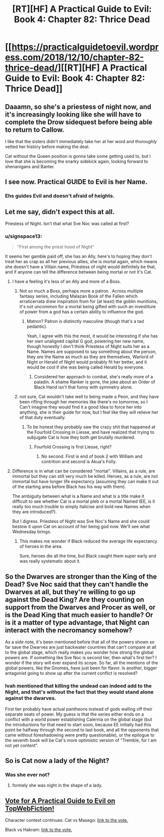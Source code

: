 #+TITLE: [RT][HF] A Practical Guide to Evil: Book 4: Chapter 82: Thrice Dead

* [[https://practicalguidetoevil.wordpress.com/2018/12/10/chapter-82-thrice-dead/][[RT][HF] A Practical Guide to Evil: Book 4: Chapter 82: Thrice Dead]]
:PROPERTIES:
:Author: Zayits
:Score: 70
:DateUnix: 1544418502.0
:DateShort: 2018-Dec-10
:END:

** Daaamn, so she's a priestess of night now, and it's increasingly looking like she will have to complete the Drow sidequest before being able to return to Callow.

I like that the sisters didn't immediately take her at her word and /thoroughly/ vetted her history before making the deal.

Cat without the Queen position is gonna take some getting used to, but I love that she is becoming the snarky sidekick again, looking forward to shenanigans and Banter.
:PROPERTIES:
:Author: cyberdsaiyan
:Score: 38
:DateUnix: 1544422599.0
:DateShort: 2018-Dec-10
:END:


** I see now. Practical GUIDE to Evil is her Name.
:PROPERTIES:
:Author: Rice_22
:Score: 39
:DateUnix: 1544432528.0
:DateShort: 2018-Dec-10
:END:

*** Ehs guides Evil and doesn't afraid of heights.
:PROPERTIES:
:Author: lolbifrons
:Score: 19
:DateUnix: 1544438171.0
:DateShort: 2018-Dec-10
:END:


** Let me say, didn't expect this at all.

Priestess of Night. Isn't that what Sve Noc was called at first?
:PROPERTIES:
:Author: NZPIEFACE
:Score: 25
:DateUnix: 1544420741.0
:DateShort: 2018-Dec-10
:END:

*** u/signspace13:
#+begin_quote
  "First among the priest hood of Night"
#+end_quote

It seems her gamble paid off, she has an Ally, here's to hoping they don't treat her as crap as all her previous allies, she is mortal again, which means she doesn't have a Villain name, Priestess of night would definitely be that, and if anyone can tell the difference between being mortal or not it's Cat.
:PROPERTIES:
:Author: signspace13
:Score: 22
:DateUnix: 1544421177.0
:DateShort: 2018-Dec-10
:END:

**** I have a feeling it's less of an Ally and more of a Boss.
:PROPERTIES:
:Author: NZPIEFACE
:Score: 19
:DateUnix: 1544421448.0
:DateShort: 2018-Dec-10
:END:

***** Not so much a Boss, perhaps more a patron . Across multiple fantasy series, including Malazan Book of the Fallen which erraticerrata drew inspiration from for (at least) the goblin munitions, it's not uncommon for a mortal being gifted with such an investiture of power from a god has a certain ability to influence the god.
:PROPERTIES:
:Author: 18scsc
:Score: 16
:DateUnix: 1544431590.0
:DateShort: 2018-Dec-10
:END:

****** Matron? Patron is distinctly masculine (though that's a tad pedantic).

Yeah, I agree with this the most, it would be interesting if she has her own unaligned capital G god, powering her new name, though honestly I don't think Priestess of Night suits her as a Name. Names are supposed to say something about the person, they /are/ the Name as much as they are themselves, Warlord of Night or Herald of Night would probably fit her better, and it would be cool if she was being called Herald by everyone.
:PROPERTIES:
:Author: signspace13
:Score: 11
:DateUnix: 1544441783.0
:DateShort: 2018-Dec-10
:END:

******* Considered her approach to combat, she's really more of a paladin. A shame Ranker is gone, the joke about an Order of Black Hand isn't that funny with symmetry alone.
:PROPERTIES:
:Author: Zayits
:Score: 10
:DateUnix: 1544450819.0
:DateShort: 2018-Dec-10
:END:


***** not sure, Cat wouldn't take well to being made a Peon, and they have been rifling through her memories like there's no tomorrow, so I Can't imagine they would find it a good Idea to force her into anything, she is their guide for now, but I feel like they will relieve her of that duty eventually.
:PROPERTIES:
:Author: signspace13
:Score: 9
:DateUnix: 1544422393.0
:DateShort: 2018-Dec-10
:END:

****** To be honest they probably saw the crazy shit that happened at the Fourfold Crossing in Liesse, and have realized that trying to subjugate Cat is how they both get brutally murdered.
:PROPERTIES:
:Author: HeWhoBringsDust
:Score: 9
:DateUnix: 1544443376.0
:DateShort: 2018-Dec-10
:END:

******* Fourfold Crossing is first Liesse, right?
:PROPERTIES:
:Author: Locoleos
:Score: 3
:DateUnix: 1544469261.0
:DateShort: 2018-Dec-10
:END:

******** No second. First is end of book 2 with William and contrition and second is Akua's Folly.
:PROPERTIES:
:Author: LordGoldenroot
:Score: 3
:DateUnix: 1544485475.0
:DateShort: 2018-Dec-11
:END:


**** Difference is in what can be considered "mortal". Villains, as a rule, are immortal but they can still very much be killed. Heroes, as a rule, are not immortal but have longer life expectancy (assuming they can make it out of the starting area before Black has his way with them).

The ambiguity between what is a Name and what is a title make it difficult to see whether Cat is a mortal pleb or a mortal Named (EE, is it really too much trouble to simply italicise and bold new Names when they are introduced?).

But I digress. Priestess of Night was Sve Noc's Name and she could bestow it upon Cat on account of her being god now. We'll see what Wednesday brings.
:PROPERTIES:
:Author: BlackKnightG93M
:Score: 9
:DateUnix: 1544433848.0
:DateShort: 2018-Dec-10
:END:

***** This makes me wonder if Black reduced the average life expectancy of heroes in the area.

Sure, heroes die all the time, but Black caught them super early and was really systematic about it.
:PROPERTIES:
:Author: PotentiallySarcastic
:Score: 2
:DateUnix: 1544474132.0
:DateShort: 2018-Dec-11
:END:


** So the Dwarves are stronger than the King of the Dead? Sve Noc said that they can't handle the Dwarves at all, but they're willing to go up against the Dead King? Are they counting on support from the Dwarves and Procer as well, or is the Dead King that much easier to handle? Or is it a matter of type advantage, that Night can interact with the necromancy somehow?

As a side note, it's been mentioned before that all of the powers shown so far save the Dwarves are just backwater countries that can't compare at all to the global stage, which really makes you wonder how strong the global powers are. If something like Sve Noc is second tier, then what's first tier? I wonder if the story will ever expand its scope. So far, all the mentions of the global powers, like the Gnomes, have just been for flavor. Is another, bigger antagonist going to show up after the current conflict is resolved?
:PROPERTIES:
:Author: Mountebank
:Score: 14
:DateUnix: 1544449047.0
:DateShort: 2018-Dec-10
:END:

*** Ivah mentioned that killing the undead can indeed add to the Night, and that's without the fact that they would stand alone against the dwarves.

First tier probably have actual pantheons instead of gods walling off their separate seats of power. My guess is that the series either ends on a conflict with a world power establishing Calernia on the global stage (but the introductions for that need to start soon, because EE initially had this point be halfway through the second to last book, and all the opponents that came without foreshadowing were pretty questionable), or the epilogue to the seventh book will be Cat's more optimistic version of "Tremble, for I am not yet content".
:PROPERTIES:
:Author: Zayits
:Score: 12
:DateUnix: 1544451551.0
:DateShort: 2018-Dec-10
:END:


** So is Cat now a lady of the Night?
:PROPERTIES:
:Author: argentumArbiter
:Score: 12
:DateUnix: 1544432915.0
:DateShort: 2018-Dec-10
:END:

*** Was she ever not?
:PROPERTIES:
:Author: signspace13
:Score: 12
:DateUnix: 1544441854.0
:DateShort: 2018-Dec-10
:END:

**** formely she was night in the shape of a lady.
:PROPERTIES:
:Author: Banarok
:Score: 11
:DateUnix: 1544475591.0
:DateShort: 2018-Dec-11
:END:


** [[http://topwebfiction.com/vote.php?for=a-practical-guide-to-evil][Vote for A Practical Guide to Evil on TopWebFiction!]]

Character contest continues: Cat vs Masego: [[https://www.strawpoll.me/17013817?fbclid=IwAR2WGA6XWzvZ8iGeI_2dO7eNRDSZMOfzFHeQTufpNFZ1cOMFW47Zn9fNol4][link to the vote.]]

Black vs Hakram: [[https://www.strawpoll.me/17013823?fbclid=IwAR2TQ50NBx289nUFLrNBUhR8hJD9vjD7sw9bKvFOPrgzs3wRGnA_epHOxgQ][link to the vote.]]
:PROPERTIES:
:Author: Zayits
:Score: 3
:DateUnix: 1544418604.0
:DateShort: 2018-Dec-10
:END:
